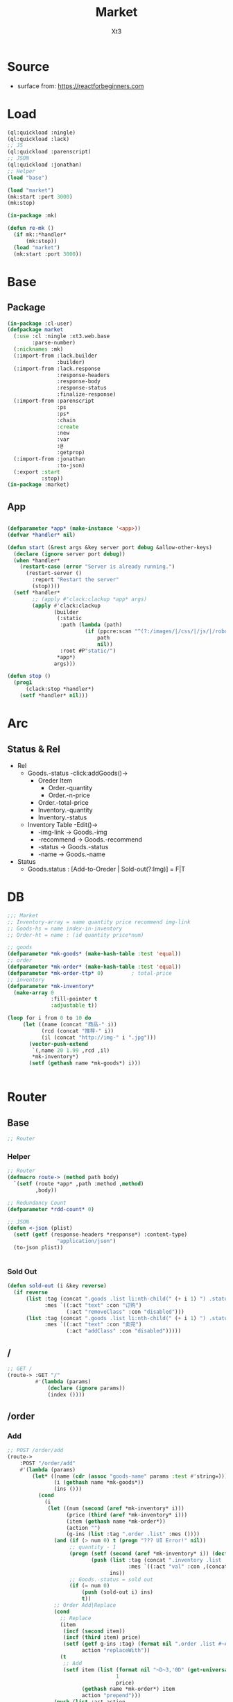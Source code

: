 #+TITLE: Market
#+AUTHOR: Xt3

* Source
- surface from: [[https://reactforbeginners.com][https://reactforbeginners.com]]

* Load
#+BEGIN_SRC lisp
(ql:quickload :ningle)
(ql:quickload :lack)
;; JS
(ql:quickload :parenscript)
;; JSON
(ql:quickload :jonathan)
;; Helper
(load "base")

(load "market")
(mk:start :port 3000)
(mk:stop)

(in-package :mk)

(defun re-mk ()
  (if mk::*handler*
      (mk:stop))
  (load "market")
  (mk:start :port 3000))
#+END_SRC
* Base
** Package
#+BEGIN_SRC lisp :tangle yes
(in-package :cl-user)
(defpackage market
  (:use :cl :ningle :xt3.web.base
        :parse-number)
  (:nicknames :mk)
  (:import-from :lack.builder
                :builder)
  (:import-from :lack.response
                :response-headers
                :response-body
                :response-status
                :finalize-response)
  (:import-from :parenscript
                :ps
                :ps*
                :chain
                :create
                :new
                :var
                :@
                :getprop)
  (:import-from :jonathan
                :to-json)
  (:export :start
           :stop))
(in-package :market)

#+END_SRC
** App
#+BEGIN_SRC lisp :tangle yes
 
(defparameter *app* (make-instance '<app>))
(defvar *handler* nil)

(defun start (&rest args &key server port debug &allow-other-keys)
  (declare (ignore server port debug))
  (when *handler*
    (restart-case (error "Server is already running.")
      (restart-server ()
        :report "Restart the server"
        (stop))))
  (setf *handler*
        ;; (apply #'clack:clackup *app* args)
        (apply #'clack:clackup
               (builder
                (:static
                 :path (lambda (path)
                         (if (ppcre:scan "^(?:/images/|/css/|/js/|/robot\\.txt$|/favicon\\.ico$)" path)
                             path
                             nil))
                 :root #P"static/") 
                ,*app*)
               args)))

(defun stop ()
  (prog1
      (clack:stop *handler*)
    (setf *handler* nil)))

#+END_SRC
* Arc
** COMMENT Layout (Outdated)
- 1 Page = 3 column
  - Goods = 35%
    - Maket-Logo|Title (Fixed)
    - Lists (Scroll)
      - Li = 2 column
        - Goods-img : [Img]  = 30%
        - 3 row = 70% 
          - 1r
            - Goods-name (L)
            - Goods-price (R)
          - Goods-Recommend
          - Goods-status : [Add-to-Oreder | Sold-out(?:Img)]
  - Order = 30%
    - Title : "YOUR OREDER"
    - Lists (Scroll)
      - Li = L&R (Hover->Action:"Remove")
        - Order-goods-quantity Order-goods-name
        - Order-goods-total
    - Footer = L&R
      - "Total"
      - Order-price-total
  - Inventory = 35%
    - Titele : "INVENTORY"
    - Lists (Scroll)
      - Li = Table(4r:(3c 1c 1c 1c))
        - 3c
          - -goods-name
          - -total-quantity
          - -goods-status : ["Fresh!" | "Sold Out!"]
        - -goods-recommend
        - -goods-img : [Link]
        - Action : "Remove"
   
** Status & Rel
- Rel
  - Goods.-status -click:addGoods()->
    - Oreder Item
      - Order.-quantity
      - Order.-n-price
    - Order.-total-price
    - Inventory.-quantity
    - Inventory.-status
  - Inventory Table -Edit()->
    - -img-link -> Goods.-img
    - -recommend -> Goods.-recommend
    - -status -> Goods.-status
    - -name -> Goods.-name
- Status
  - Goods.status : [Add-to-Oreder | Sold-out(?:Img)] = F|T

* DB
#+BEGIN_SRC lisp :tangle yes
;;; Market
;; Inventory-array = name quantity price recommend img-link
;; Goods-hs = name index-in-inventory
;; Order-ht = name : (id quantity price*num) 

;; goods
(defparameter *mk-goods* (make-hash-table :test 'equal))
;; order
(defparameter *mk-order* (make-hash-table :test 'equal))
(defparameter *mk-order-ttp* 0)         ; total-price
;; inventory
(defparameter *mk-inventory*
  (make-array 0
              :fill-pointer t
              :adjustable t))

(loop for i from 0 to 10 do
     (let ((name (concat "商品-" i))
           (rcd (concat "推荐-" i))
           (il (concat "http://img-" i ".jpg")))
       (vector-push-extend
        `(,name 20 1.99 ,rcd ,il)
        ,*mk-inventory*)
       (setf (gethash name *mk-goods*) i)))


#+END_SRC

* Router
** Base
#+BEGIN_SRC lisp :tangle yes
;; Router
#+END_SRC
*** Helper
#+BEGIN_SRC lisp :tangle yes
;; Router
(defmacro route-> (method path body)
  `(setf (route *app* ,path :method ,method)
         ,body))

;; Redundancy Count
(defparameter *rdd-count* 0)

;; JSON
(defun <-json (plist)
  (setf (getf (response-headers *response*) :content-type)
                "application/json")
  (to-json plist))


#+END_SRC
*** Sold Out
#+BEGIN_SRC lisp :tangle yes
(defun sold-out (i &key reverse)
  (if reverse
      (list :tag (concat ".goods .list li:nth-child(" (+ i 1) ") .status")
            :mes `((:act "text" :con "订购")
                   (:act "removeClass" :con "disabled")))
      (list :tag (concat ".goods .list li:nth-child(" (+ i 1) ") .status")
            :mes `((:act "text" :con "卖完")
                   (:act "addClass" :con "disabled")))))
#+END_SRC
** /
#+BEGIN_SRC lisp :tangle yes
;; GET /
(route-> :GET "/" 
         #'(lambda (params)
             (declare (ignore params))
             (index ())))
#+END_SRC
** /order
*** Add
#+BEGIN_SRC lisp :tangle yes
;; POST /order/add
(route->
    :POST "/order/add" 
    #'(lambda (params)
        (let* ((name (cdr (assoc "goods-name" params :test #'string=)))
               (i (gethash name *mk-goods*))
               (ins ()))
          (cond
            (i
             (let ((num (second (aref *mk-inventory* i)))
                   (price (third (aref *mk-inventory* i)))
                   (item (gethash name *mk-order*))
                   (action "")
                   (g-ins (list :tag ".order .list" :mes ())))
               (and (if (> num 0) t (progn "??? UI Error!" nil))
                    ;; quantity - 1
                    (progn (setf (second (aref *mk-inventory* i)) (decf num))
                           (push (list :tag (concat ".inventory .list .table:nth-child(" (+ i 1) ") .quantity")
                                       :mes `((:act "val" :con ,(concat num "个"))))
                                 ins))
                    ;; Goods.-status = sold out
                    (if (= num 0)
                        (push (sold-out i) ins)
                        t))
               ;; Order Add|Replace
               (cond
                 ;; Replace
                 (item
                  (incf (second item))
                  (incf (third item) price)
                  (setf (getf g-ins :tag) (format nil ".order .list #~A" (first item))
                        action "replaceWith"))
                 (t
                  ;; Add
                  (setf item (list (format nil "~D~3,'0D" (get-universal-time) (incf *rdd-count*))
                                   1
                                   price)
                        (gethash name *mk-order*) item
                        action "prepend")))
               (push (list :act action
                           :con (->html (order-item name item)))
                     (getf g-ins :mes))
               (push g-ins ins)
               (incf *mk-order-ttp* price))

             ;; Change: Total-price
             (push (list :tag ".order .total-price"
                         :mes `((:act "text" :con ,(format nil "¥~,2f" *mk-order-ttp*))))
                   ins)
             
             ;; <-JSON
             (<-json (list :ins ins)))
            (t
             ;; Error
             "")))))


;; (defclass order ()
;;   (items)
;;   (total-price))

#+END_SRC

*** Del
#+BEGIN_SRC lisp :tangle yes
;; POST /order/del
(route->
    :POST "/order/del" 
    #'(lambda (params)
        (let* ((name (cdr (assoc "goods-name" params :test #'string=)))
               (i (gethash name *mk-goods*))
               (num (second (aref *mk-inventory* i)))
               (item (gethash name *mk-order*))
               (ins ()))
          (or (and i
                   item
                   (if (= num 0)
                       (push (list :tag (concat ".goods .list li:nth-child(" (+ i 1) ") .status")
                                   :mes `((:act "text" :con "订购")
                                          (:act "removeClass" :con "disabled")))
                             ins)
                       t)
                   (setf (second (aref *mk-inventory* i)) (incf num (second item)))
                   (push (list :tag (concat ".inventory .list .table:nth-child(" (+ i 1) ") .quantity")
                               :mes `((:act "val" :con ,(concat num "个"))))
                         ins)
                   ;; Change: Total-price
                   (decf *mk-order-ttp* (third item))
                   (push (list :tag ".order .total-price"
                               :mes `((:act "text" :con ,(format nil "¥~,2f" *mk-order-ttp*))))
                         ins)
                   ;; Remove Item
                   (remhash name *mk-order*)
                   (push (list :tag (concat ".order #" (first item))
                               :mes `((:act "remove" :con :null)))
                         ins)
                   ;; <-JSON
                   (<-json (list :ins ins)))
              ;; Error
              "ERROR!"))))
#+END_SRC

** /inventory
*** Edited 
#+BEGIN_SRC lisp :tangle yes
;; POST /inventory/edited
(route->
    :POST "/inventory/edited" 
    #'(lambda (params)
        (let* ((i (parse-integer (cdr (assoc "index" params :test #'string=))))
               (id (cdr (assoc "id" params :test #'string=)))
               (val (cdr (assoc "new-val" params :test #'string=)))
               table ;; (name quantity price recommend img-link)
               ;; con
               ;; (item (gethash name *mk-order*))
               (ins ()))
          (or (and (and i (>= i 0))
                   (setf table (aref *mk-inventory* i))
                   (case (position id '("name" "quantity" "price" "recommend" "img-link") :test #'equal)
                     (0 (setf ins (nconc (change-name val table i) ins)))
                     (1 (setf ins (nconc (change-quantity val table i) ins)))
                     (2 (setf ins (nconc (change-price val table i) ins)))
                     (3 (setf ins (nconc (change-recommend val table i) ins)))
                     (4 (setf ins (nconc (change-img-link val table i) ins)))
                     (t nil))
                   ;; <-JSON
                   ;; (format nil "~A" ins)
                   (<-json (list :ins ins)))
              ;; Error
              "ERROR!"))))


(defun change-name (new-name table i)
  (let* ((ins ())
         (name (nth 0 table))
         (item (gethash name *mk-order*)))
    (when item
      (push (list :tag (concat ".order #" (first item) " .name")
                  :mes `((:act "text" :con ,new-name)))
            ins)
      (setf (gethash new-name *mk-order*) item)
      (remhash name *mk-order*))
    (setf (nth 0 table) new-name)
    (push (list :tag (concat ".inventory .list .table:nth-child(" (+ i 1) ") #name")
                :mes `((:act "val" :con ,new-name)))
          ins)
    (setf (gethash new-name *mk-goods*) i)
    (remhash name *mk-goods*)
    (push (list :tag (concat ".goods .list li:nth-child(" (+ i 1) ") .name")
                :mes `((:act "text" :con ,new-name)))
          ins)
    ins))


(defun change-quantity (new-num table i)
  (let ((ins ())
        (num (parse-integer (if (equal new-num "")
                                "0"
                                new-num)
                            :junk-allowed t))
        (old-num (nth 1 table)))
    (when (>= num 0)
      (setf (nth 1 table) num)
      (push (list :tag (concat ".inventory .list .table:nth-child(" (+ i 1) ") #quantity")
                  :mes `((:act "val" :con ,(concat num "个"))))
            ins)
      (if (= 0 old-num)
          (push (sold-out i :reverse t) ins))
      (if (= 0 num)
          (push (sold-out i) ins))
      ins)))

(defun change-price (new-price table i)
  (let ((num (parse-real-number (string-trim "¥" (if (equal new-price "")
                                                     "0.00"
                                                     new-price)))))
    (when (>= num 0)
      (setf (nth 2 table) num)
      (list (list :tag (concat ".inventory .list .table:nth-child(" (+ i 1) ") #price")
                  :mes `((:act "val" :con ,(concat "¥" num))))
            (list :tag (concat ".goods .list li:nth-child(" (+ i 1) ") .price")
                  :mes `((:act "text" :con ,(concat "¥" num))))))))

(defun change-recommend (new-rcd table i)
  (setf (nth 3 table) new-rcd)
  (list (list :tag (concat ".inventory .list .table:nth-child(" (+ i 1) ") #recommend")
              :mes `((:act "val" :con ,new-rcd)))
        (list :tag (concat ".goods .list li:nth-child(" (+ i 1) ") .recommend")
                :mes `((:act "text" :con ,new-rcd)))))

(defun change-img-link (new-link table i)
  (setf (nth 4 table) new-link)
  (list (list :tag (concat ".inventory .list .table:nth-child(" (+ i 1) ") #img-link")
              :mes `((:act "val" :con ,new-link)))
        (list :tag (concat ".goods .list li:nth-child(" (+ i 1) ") .img")
              :mes `((:act "attr" :con (:src ,new-link))))))



#+END_SRC



** -----
** Test
*** COMMENT /test/json
#+BEGIN_SRC lisp :tangle yes
;; POST /test/json
(route->
    :POST "/test/json" 
    #'(lambda (params)
        (declare (ignore params))
        (setf (getf (response-headers *response*) :content-type)
              "application/json")
        (to-json
         `(:|target| ".goods .list"
            :|action| "prepend"
            :|content| ,(->html
                         '(li ()
                           (img (:class "img w-4" :src "#" :alt "Goods"))
                           (div (:class "content w-8")
                            (span (:class "name left") "仙丹")
                            (span (:class "price right") "¥1.99")
                            (p (:class "recommend") "灵丹妙药 食之升仙")
                            (span (:class "status") "订购"))))))))

#+END_SRC

*** COMMENT /test/chart
#+BEGIN_SRC lisp :tangle yes
;; POST /test/chart
(route->
    :POST "/test/chart" 
    #'(lambda (params)
        (declare (ignore params))
        (setf (getf (response-headers *response*) :content-type)
              "application/json")
        (to-json
         `(:|target| ".goods .list"
            :|action| "prepend"
            :|content| ,(->html
                         '(canvas (:id "ichart"
                                   :width "200"
                                   :height "200")))))))

#+END_SRC

* View
** Base
*** Helper
#+BEGIN_SRC lisp :tangle yes
;; CSS
(defun x-browser (att val &optional (browser '("webkit" "moz" "ms")))
  (nconc (let ((ls))
           (loop for i in browser
              do (progn (push (make-keyword (format nil "-~A-~A" i att)) ls)
                        (push val ls)))
           (nreverse ls))
         (list (make-keyword att) val)))

;; JS
(defun jq-ajax (url &key (type "post") (data "") suc
                      (err '(alert (@ jqXHR response-text))))
  `(chain
    $
    (ajax (create
           url ,url
           type ,type
           data ,data
           success (lambda (data status)
                     (if (= status "success")
                         ,suc))
           error (lambda (jqXHR textStatus errorThrown)
                   ,err)))))


(defun jq-ins ()
  `(let ((ins (@ data "INS")))
     (chain
      ins
      (for-each (lambda (item)
                  (let ((target (@ item "TAG"))
                        (methods (@ item "MES")))
                    (chain
                     methods
                     (for-each (lambda (item)
                                 (let ((action (@ item "ACT"))
                                       (content (@ item "CON")))
                                   ((getprop ($ target) action) content)))))))))))
#+END_SRC
*** COMMENT Resource
#+BEGIN_SRC lisp :tangle yes

#+END_SRC
*** Layout
#+BEGIN_SRC lisp :tangle yes
(defun layout-template (args &key (title "标题") links head-rest content scripts)
  (declare (ignore args))
  `(,(doctype)
     (html (:lang "en")
           (head ()
                 (meta (:charset "utf-8"))
                 (meta (:name "viewport"
                              :content "width=device-width, initial-scale=1, shrink-to-fit=no"))
                 (meta (:name "description" :content "?"))
                 (meta (:name "author" :content "Xt3"))
                 (title nil ,title)
                 ,@links
                 ,@head-rest)
           (body ()
                 ,@content
                 ,@scripts))))

#+END_SRC
** Index
*** Htm
#+BEGIN_SRC lisp :tangle yes
(defun index (args)
  (->html
   (layout-template
    args
    :title (or (getf args :title) "我的市场")
    :links `()
    :head-rest
    `((style () ,(index-css)))
    :content
    `((div (:class "market")
           ,(goods-htm)
           ,(order-htm)
           ,(inventory-htm)))
    :scripts
    `(;;,(getf *web-links* :jq-js)
      (script (:src "js/jquery-3.2.1.min.js"))
      ;; (script (:src "js/Chart.bundle.min.js"))
      (script () ,(index-js))))))
#+END_SRC
*** Css
#+BEGIN_SRC lisp :tangle yes
(defun index-css ()
  (->css
   `((* (:margin 0 :padding 0
                 :box-sizing "border-box"
                 :outline "none"))
     (html (:height "100vh"))
     (body (:background "#f5f5f5" :font-size "14px"
                        :height "100%"
                        :padding "50px"))
     (a (:text-decoration "none"
                          :color "#bfbfbf"))
     ("a:hover" (:text-decoration "underline"
                                  :color "#000"))
     ("::-webkit-input-placeholder" (:color "#e6e6e6"
                                            :font-style "italic"))
     ("input" (:border "none"
                       :font-size "14px"
                       :padding "1px 2px 1px 5px"))
     
     ("ul" (:list-style "none"))
     
     ;; Float
     (".left" (:float "left"))
     (".right" (:float "right"))
     
     ;; Gird
     ;; ,@(loop for i from 1 to 12
     ;;      collect
     ;;        `(,(format nil ".w-~a" i)
     ;;           (:width ,(format nil "calc(~a*100%/12)" i)
     ;;                   :float "left")))
     ;; (".w-1" (:width "calc(1*100%/12)" :float "left")) ...

     ,@(loop for i from 1 to 12
        collect
          `(,(format nil ".w-~a" i)
             (:width ,(format nil "~D%" (round (* 100 (/ i 12))))
                     :float "left")))
     ;; (".w-1" (:WIDTH "8%" :FLOAT "left"))
     
     
     
     
     ;; Disabled
     (".disabled" (:pointer-events "none"))

     
     ;; Market
     (".market" (:background "white" :border "2px solid black"
                             :height "100%"))
     ,(goods-css)
     ,(order-css)
     ,(inventory-css))))
#+END_SRC
*** Js
#+BEGIN_SRC lisp :tangle yes
(defun index-js ()
  (concat
   (ps*
    `(defun jq-ins (data) ,(jq-ins))
    `(defun jq-ajax (url data)
       ,(jq-ajax 'url
                 :data 'data
                 :suc '(jq-ins data)))
    (goods-js)
    (order-js))
   (inventory-js)))
#+END_SRC
** -----
** Goods
*** Htm
#+BEGIN_SRC lisp :tangle yes
(defun goods-htm ()
  `(div (:class "goods left")
        (h1 (:class "title") "市场")
        (ul (:class "list")
            ;; Items
            ,@(loop for i from 0 below (length *mk-inventory*)
                 collect
                   (destructuring-bind (name num price rcd il) (aref *mk-inventory* i)
                     `(li ()
                          (img (:class "img w-4" :src "#" :alt "Goods"))
                          (div (:class "content w-8")
                               (span (:class "name left")
                                     ,(format nil "~A" name))
                               (span (:class "price right")
                                     ,(format nil "¥~A" price))
                               (p (:class "recommend")
                                  ,(format nil "~A" rcd))
                               (span (:class ,(concat "status" (if (<= num 0) " disabled" ""))
                                             :onclick "addOrderItem(this)")
                                     ,(if (<= num 0) "卖完" "订购")))))))))

#+END_SRC

*** Css
#+BEGIN_SRC lisp :tangle yes
(defun goods-css ()
  '(".goods" (:border "1px solid"
              :height "100%"
              :overflow "scroll"
              :width "35%")
    (".title" (:font-size "50px"
               :font-weight "100"
               :border-bottom "1px solid"
               :margin "0px 10px"
               :text-align "center"
               :height "100px"))
    (".list" (:margin "0 10px")
     ("li" (:border-top "1px solid"
                        :border-bottom "1px solid"
                        :margin "2px 0"
                        :min-height "100px")
      ("img" (:border "1px dashed"
                      :margin "3px 0"
                      :height "90px"))
      (".content" (:padding "3px")
                  (".recommend" (:clear "both"))
                  (".status" (:border "1px solid orange"
                                      :border-radius "4px"
                                      :color "orange"
                                      :cursor "pointer"
                                      :padding "2px"))
                  (".status:hover" (:background "orange"
                                                :color "white")))))))
#+END_SRC
*** Js
#+BEGIN_SRC lisp :tangle yes
(defun goods-js ()
  '(defun add-order-item (obj)
    (jq-ajax "/order/add"
     (create 
      :goods-name (chain 
                   ($ obj) (parent) (children ".name")
                   (text))))))
#+END_SRC
**** COMMENT test/json
#+BEGIN_SRC lisp :tangle yes
(defun goods-js ()
  `(defun add-goods ()
     ,(jq-ajax
       "/test/json"
       :suc '(progn
              (let ((target (@ data "target"))
                    (action (@ data "action"))
                    (content (@ data "content")))
                ((getprop ($ target) action) content))))))
#+END_SRC
**** COMMENT test/chart
#+BEGIN_SRC lisp :tangle yes
(defun js-chart (id)
  `(new (*chart
         ;; ctx
         (chain
          document (get-element-by-id ,id) (get-context "2d"))
         ;; data
         (create
          type "bar"
          data (create
                labels '("Red" "Blue")
                datasets `(,(create
                             label "# of Votes"
                             data '(12 19 3)
                             background-color '("rgba(255, 99, 132, 0.2)"
                                                "rgba(54, 162, 235, 0.2)")
                             border-color '("rgba(255,99,132,1)"
                                            "rgba(54, 162, 235, 1)")
                             border-width 1)))
          options (create
                   scales (create
                           yAxes `(,(create
                                     ticks (create
                                            begin-at-zero true)))))))))
(defun goods-js ()
  `(defun add-goods ()
     ,(jq-ajax
       "/test/chart"
       :suc `(progn
               (let ((target (@ data "target"))
                     (action (@ data "action"))
                     (content (@ data "content")))
                 ((getprop ($ target) action) content))
               ,(js-chart "ichart")))))

#+END_SRC
** Order
*** Htm
#+BEGIN_SRC lisp :tangle yes
(defun order-item (name item)
  (destructuring-bind (id num price) item
      `(li (:id ,id)
           (span (:class "quantity w-3")
                 ,(format nil "~A个" num))
           (span (:class "name w-5")
                 ,(format nil "~A" name))
           (span (:class "remove w-1" :onclick "delOrderItem(this)") "x")
           (span (:class "n-price")
                 ,(format nil "¥~,2f" price)))))

(defun order-htm ()
  (let ((ttp 0.00))
    `(div (:class "order left")
          (h1 (:class "title") "订单")
          (div (:class "header")
               (span (:class "quantity w-3") "数量")
               (span (:class "name w-6") "商品名")
               (span (:class "n-price w-3") "价格"))
          (ul (:class "list")
              ;; Item
              ,@(let ((order))
                  (maphash (lambda (k v)
                             (push (order-item k v) order)
                             (incf ttp (third v)))
                           ,*mk-order*)
                  order))
          (div (:class "footer")
               "总价"
               (span (:class "total-price right")
                     ,(format nil "¥~,2f" ttp))))))

;; (let ((order))
;;   (maphash (lambda (k v)
;;              (push (format nil "~A ~f" k v)
;;                    order))
;;            *mk-order*)
;;   order)

#+END_SRC
*** Css
#+BEGIN_SRC lisp :tangle yes
(defun order-css ()
  '(".order" (:padding "10px"
              :height "100%"
              :border "1px solid"
              :overflow "scroll"
              :width "30%")
    (".title" (:font-size "20px"
               :text-align "center"
               :margin-bottom "20px"))
    (".header" (:border-bottom "1px solid"
                :height "20px")
     (".name" (:text-align "center")))
    (".n-price" (:text-align "right"))
    (".list" ()
     ("li" (:clear "both"
                   :height "50px"
                   :border-bottom "1px dashed"
                   :position "relative"
                   :display "flex"
                   :align-items "center")
      (".name" (:text-align "center"))
      (".quantity" (:margin-right "10px"))
      (".remove" (:display "none" :cursor "pointer"))
      (".n-price" (:position "absolute"
                             :right 0)))
     ("li:hover" ()
      (".remove" (:display "inline-block" :color "red"))))
    (".footer" (:clear "both"
                :margin-top "5px"
                :border-top "1px solid"))))
#+END_SRC
*** Js
#+BEGIN_SRC lisp :tangle yes
(defun order-js ()
  '(defun del-order-item (obj)
    (jq-ajax "/order/del"
     (create 
      :goods-name (chain 
                   ($ obj) (parent) (children ".name")
                   (text))))))

#+END_SRC
** Inventory
*** Htm
#+BEGIN_SRC lisp :tangle yes
(defun inventory-htm ()
  `(div (:class "inventory left")
        (h1 (:class "title") "库存")
        (div (:class "toolbar")
             (span (:class "add") "添加"))
        (ul (:class "list" :onclick "editing(event)" :onkeyup "edited(event)")
            ;; Items
            ,@(map 'list
                   (lambda (item)
                     (destructuring-bind (name num price rcd il) item
                       `(li (:class "table")
                            (input (:class "name row w-6" :id "name"
                                           :type "text" :placeholder "???" :value ,name
                                           :onblur "editCancel()"))
                            (div (:class "row")
                                 (input (:class "quantity col w-4" :id "quantity"
                                                :type "text" :placeholder "???" :value ,(format nil "~A个" num)
                                                :onblur "editCancel()"))
                                 (input (:class "price col w-4" :id "price"
                                                :type "text" :placeholder "???" :value ,(format nil "¥~A" price)
                                                :onblur "editCancel()"))
                                 (span (:class "col w-4")
                                       (select (:class "status"
                                                       :id "status" :name "status")
                                         (option (:value "fresh") "有存货")
                                         (option (:value "out") "卖完"))))
                            (textarea (:class "recommend row" :id "recommend"
                                              :placeholder "???"
                                              :onblur "editCancel()")
                                      ,rcd)
                            (input (:class "img-link row" :id "img-link"
                                           :type "text" :placeholder "???" :value ,il
                                           :onblur "editCancel()"))
                            (div (:class "remove row")
                                 (span () "移除")))))
                   ,*mk-inventory*))))

#+END_SRC

*** Css
#+BEGIN_SRC lisp :tangle yes
(defun inventory-css ()
  '(".inventory" (:border "1px solid"
                  :height "100%"
                  :padding "10px"
                  :overflow "scroll"
                  :width "35%")
    (".title" (:font-size "20px"
               :text-align "center"
               :margin-bottom "20px"))
    (".toolbar" (:border-top "1px solid"
                 :text-align "right")
     (".add:hover" (:text-decoration "underline"
                                     :cursor "pointer")))
    (".list" ()
     ("input.editing" (:background "#efcb3a"))
     (".editing" (:display "auto"))
     (".table" (:margin "10px 0"
                        :border "1px solid")
      (".row" (:border-bottom "1px solid"
                              :display "block"
                              :height "20px"
                              :width "100%"
                              :clear "both")
              (".col" (:border-left "1px solid"
                                    :height "100%")))
      ("#quantity" (:border-left "none" :text-align "right"))
      ("#price" (:text-align "right"))
      ("#status" (:border "none"
                          :width "100%" :height "100%"
                          :background "none"
                          :font-size "1em"))
      (".recommend" (:height "70px" :padding "2px" :border "none" :border-bottom "1px solid"))
      ;; (".img-link" ())
      (".remove" (:text-align "center" :border "none"
                              :cursor "pointer"))
      (".remove:hover" (:text-decoration "underline"))))))

#+END_SRC
*** Js
#+BEGIN_SRC lisp :tangle yes
(defun inventory-js ()
  (ps*
   '(var cur-edit (create
                   obj nil
                   val ""))
   
   `(defun editing (e)
      ;; (chain console (log obj))
      (var obj (@ e target))
      (unless (chain ($ obj) (has-class "editing"))
        ;; (edit-cancel)
        (setf (@ cur-edit obj) obj
              (@ cur-edit val) (chain ($ obj) (val)))
        (chain ($ obj) (toggle-class "editing"))))

   `(defun edited (e)
      ;; (chain console (log "edited"))
      ;; (chain console (log e))

      (var obj (@ e target))
      (case (@ e key-code)
        (27 ;; "Escape"
         ;; (edit-cancel)
         (chain ($ obj) (blur)))
        (13 ;; "Enter"
         ;; (chain console (log "Enter"))
         ,(jq-ajax "/inventory/edited"
                   :data '(create
                           :index (chain ($ ".table")
                                   (index (chain ($ obj)
                                                 (parents ".table"))))
                           :id (chain ($ obj) (attr "id"))
                           :new-val (chain ($ obj) (val)))
                   :suc '(progn
                          (chain ($ obj) (blur))
                          (jq-ins data))))
        (t nil)))
   
   `(defun edit-cancel ()
      ;; (chain console (log "cancel"))
      ;; (chain window event (stop-propagation))
      
      (chain
       ($ (@ cur-edit obj))
       (val (@ cur-edit val))
       (remove-class "editing"))
      (setf (@ cur-edit obj) nil
            (@ cur-edit val) ""))))

#+END_SRC
